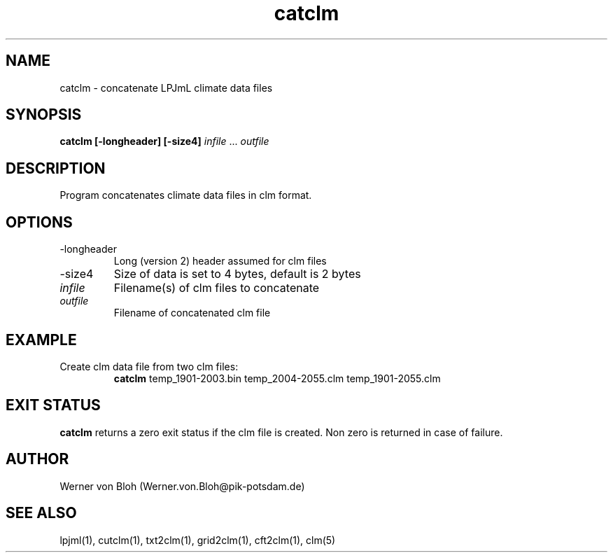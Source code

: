 .TH catclm 1  "January 29, 2016" "version 3.5.003" "USER COMMANDS"
.SH NAME
catclm \- concatenate LPJmL climate data files
.SH SYNOPSIS
.B catclm [\-longheader] [\-size4]
\fIinfile\fP ... \fIoutfile\fP
.SH DESCRIPTION
Program concatenates climate data files in clm format.
.SH OPTIONS
.TP
\-longheader
Long (version 2) header assumed for clm files
.TP
\-size4
Size of data is set to 4 bytes, default is 2 bytes
.TP
.I infile
Filename(s) of clm files to concatenate
.TP
.I outfile
Filename of concatenated clm file
.SH EXAMPLE
.TP
Create clm data file from two clm files:
.B catclm
temp_1901-2003.bin temp_2004-2055.clm temp_1901-2055.clm
.PP
.SH EXIT STATUS
.B catclm
returns a zero exit status if the clm file is created.
Non zero is returned in case of failure.
.SH AUTHOR
Werner von Bloh (Werner.von.Bloh@pik-potsdam.de)

.SH SEE ALSO
lpjml(1), cutclm(1), txt2clm(1), grid2clm(1), cft2clm(1), clm(5)
